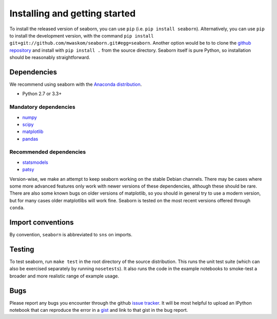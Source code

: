 .. _installing:

Installing and getting started
------------------------------

To install the released version of seaborn, you can use ``pip`` (i.e. ``pip install seaborn``). 
Alternatively, you can use ``pip`` to install the development version, with the command ``pip install
git+git://github.com/mwaskom/seaborn.git#egg=seaborn``. Another option would be
to to clone the `github repository <https://github.com/mwaskom/seaborn>`_ and
install with ``pip install .`` from the source directory. Seaborn itself is pure
Python, so installation should be reasonably straightforward.

Dependencies 
~~~~~~~~~~~~

We recommend using seaborn with the `Anaconda distribution <https://store.continuum.io/cshop/anaconda/>`_.

-  Python 2.7 or 3.3+

Mandatory dependencies
^^^^^^^^^^^^^^^^^^^^^^

-  `numpy <http://www.numpy.org/>`__

-  `scipy <http://www.scipy.org/>`__

-  `matplotlib <matplotlib.sourceforge.net>`__

-  `pandas <http://pandas.pydata.org/>`__

Recommended dependencies
^^^^^^^^^^^^^^^^^^^^^^^^

-  `statsmodels <http://statsmodels.sourceforge.net/>`__

-  `patsy <http://patsy.readthedocs.org/en/latest/>`__

Version-wise, we make an attempt to keep seaborn working on the stable Debian
channels. There may be cases where some more advanced features only work with
newer versions of these dependencies, although these should be rare. There are
also some known bugs on older versions of matplotlib, so you should in general
try to use a modern version, but for many cases older matplotlibs will work
fine.  Seaborn is tested on the most recent versions offered through ``conda``.

Import conventions
~~~~~~~~~~~~~~~~~~

By convention, ``seaborn`` is abbreviated to ``sns`` on imports.

Testing
~~~~~~~

To test seaborn, run ``make test`` in the root directory of the source
distribution. This runs the unit test suite (which can also be exercised
separately by running ``nosetests``). It also runs the code in the example 
notebooks to smoke-test a broader and more realistic range of example usage.

Bugs
~~~~

Please report any bugs you encounter through the github `issue tracker
<https://github.com/mwaskom/seaborn/issues/new>`_. It will be most helpful to
upload an IPython notebook that can reproduce the error in a `gist
<http://gist.github.com>`_ and link to that gist in the bug report.


